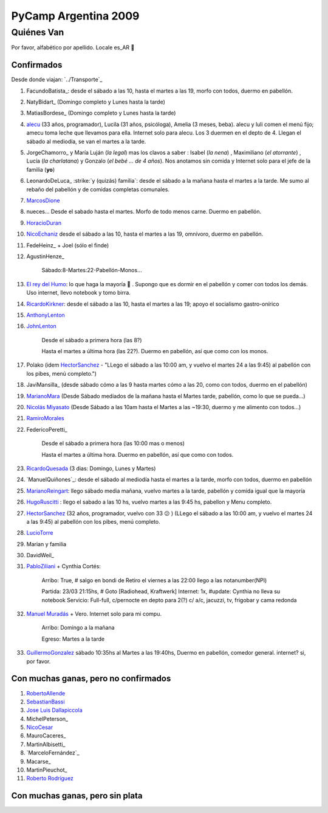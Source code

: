 
PyCamp Argentina 2009
=====================

Quiénes Van
-----------

Por favor, alfabético por apellido. Locale es_AR 🙂

Confirmados
~~~~~~~~~~~

Desde donde viajan: `../Transporte`_

1. FacundoBatista_: desde el sábado a las 10, hasta el martes a las 19, morfo con todos, duermo en pabellón.

#. NatyBidart_ (Domingo completo y Lunes hasta la tarde)

#. MatiasBordese_ (Domingo completo y Lunes hasta la tarde)

#. alecu_ (33 años, programador), Lucila (31 años, psicóloga), Amelia (3 meses, beba). alecu y luli comen el menú fijo; amecu toma leche que llevamos para ella. Internet solo para alecu. Los 3 duermen en el depto de 4. Llegan el sábado al mediodía, se van el martes a la tarde.

#. JorgeChamorro_ y María Luján (*la legal*) mas los clavos a saber : Isabel (*la nena*) , Maximiliano (*el atorrante*) , Lucía (*la charlatana*) y Gonzalo (*el bebé ... de 4 años*). Nos anotamos sin comida y Internet solo para el jefe de la familia (**yo**)

#. LeonardoDeLuca_ :strike:`y (quizás) familia`: desde el sábado a la mañana hasta el martes a la tarde. Me sumo al rebaño del pabellón y de comidas completas comunales.

#. MarcosDione_

#. nueces... Desde el sabado hasta el martes. Morfo de todo menos carne. Duermo en pabellón.

#. HoracioDuran_

#. NicoEchaniz_ desde el sábado a las 10, hasta el martes a las 19, omnívoro, duermo en pabellón.

#. FedeHeinz_ + Joel (sólo el finde)

#. AgustinHenze_

     Sábado:8-Martes:22-Pabellón-Monos...

#. `El rey del Humo`_: lo que haga la mayoría 🙂 . Supongo que es dormir en el pabellón y comer con todos los demás. Uso internet, llevo notebook y tomo birra.

#. RicardoKirkner_: desde el sábado a las 10, hasta el martes a las 19; apoyo el socialismo gastro-onírico

#. AnthonyLenton_

#. JohnLenton_

     Desde el sábado a primera hora (las 8?)

     Hasta el martes a última hora (las 22?). Duermo en pabellón, así que como con los monos.

#. Polako (idem HectorSanchez_ - "LLego el sábado a las 10:00 am, y vuelvo el martes 24 a las 9:45) al pabellón con los pibes, menú completo.")

#. JaviMansilla_ (desde sábado cómo a las 9 hasta martes cómo a las 20, como con todos, duermo en el pabellón)

#. MarianoMara_ (Desde Sábado mediados de la mañana hasta el Martes tarde, pabellón, como lo que se pueda...)

#. `Nicolás Miyasato`_ (Desde Sábado a las 10am hasta el Martes a las ~19:30, duermo y me alimento con todos...)

#. RamiroMorales_

#. FedericoPeretti_

     Desde el sábado a primera hora (las 10:00 mas o menos)

     Hasta el martes a última hora. Duermo en pabellón, así que como con todos.

#. RicardoQuesada_ (3 dias: Domingo, Lunes y Martes)

#. `ManuelQuiñones`_: desde el sábado al mediodía hasta el martes a la tarde, morfo con todos, duermo en pabellón

#. MarianoReingart_: llego sábado media mañana, vuelvo martes a la tarde, pabellón y comida igual que la mayoría

#. HugoRuscitti_ : llego el sabado a las 10 hs, vuelvo martes a las 9:45 hs, pabellon y Menu completo.

#. HectorSanchez_  (32 años, programador, vuelvo con 33 😕 ) (LLego el sábado a las 10:00 am, y vuelvo el martes 24 a las 9:45) al pabellón con los pibes, menú completo.

#. LucioTorre_

#. Marian y familia

#. DavidWeil_

#. PabloZiliani_ + Cynthia Cortés:

     Arribo:   True, # salgo en bondi de Retiro el viernes a las 22:00 llego a las notanumber(NPI)

     Partida:  23/03 21:15hs, # Goto [Radiohead,  Kraftwerk] Internet: 1x, #update: Cynthia no lleva su notebook Servicio: Full-full, c/pernocte en depto para 2(?) c/ a/c, jacuzzi, tv, frigobar y cama redonda

#. `Manuel Muradás`_ + Vero. Internet solo para mi compu.

     Arribo: Domingo a la mañana

     Egreso: Martes a la tarde

#. GuillermoGonzalez_ sábado 10:35hs al Martes a las 19:40hs, Duermo en pabellón, comedor general. internet? si, por favor.

Con muchas ganas, pero no confirmados
~~~~~~~~~~~~~~~~~~~~~~~~~~~~~~~~~~~~~

1. RobertoAllende_

#. SebastianBassi_

#. `Jose Luis Dallapiccola`_

#. MichelPeterson_

#. NicoCesar_

#. MauroCaceres_

#. MartinAlbisetti_

#. `MarceloFernández`_

#. Macarse_

#. MartinPieuchot_

#. `Roberto Rodríguez`_

.. _queriendobecas:



Con muchas ganas, pero sin plata
~~~~~~~~~~~~~~~~~~~~~~~~~~~~~~~~

.. ############################################################################

.. _alecu: /alejandrojcura

.. _El rey del Humo: /manuelkaufmann

.. _Nicolás Miyasato: /miya

.. _Manuel Muradás: /dieresys

.. _Jose Luis Dallapiccola: /joseluisdallapiccola

.. _Roberto Rodríguez: /robertorodríguez

.. _marcosdione: /marcosdione
.. _horacioduran: /horacioduran
.. _nicoechaniz: /nicoechaniz
.. _ricardokirkner: /ricardokirkner
.. _anthonylenton: /anthonylenton
.. _johnlenton: /johnlenton
.. _hectorsanchez: /hectorsanchez
.. _marianomara: /marianomara
.. _ramiromorales: /ramiromorales
.. _ricardoquesada: /ricardoquesada
.. _marianoreingart: /marianoreingart
.. _hugoruscitti: /hugoruscitti
.. _luciotorre: /luciotorre
.. _pabloziliani: /pabloziliani
.. _guillermogonzalez: /guillermogonzalez
.. _robertoallende: /robertoallende
.. _sebastianbassi: /sebastianbassi
.. _nicocesar: /nicocesar
